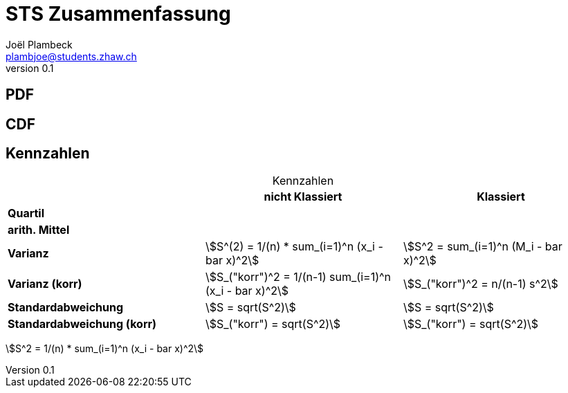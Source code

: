 = STS Zusammenfassung
Joël Plambeck <plambjoe@students.zhaw.ch>
0.1,

:toc:
:icons: font
:stem: asciimath

== PDF

== CDF

== Kennzahlen

[%header,caption=]
.Kennzahlen
|===

| |nicht Klassiert |Klassiert

|**Quartil**
|
|

|**arith. Mittel**
|
|

|**Varianz**
^.^|stem:[S^(2) = 1/(n) * sum_(i=1)^n (x_i - bar x)^2]
^.^|stem:[S^2 = sum_(i=1)^n (M_i - bar x)^2]

|**Varianz (korr)**
|stem:[S_("korr")^2 = 1/(n-1) sum_(i=1)^n (x_i - bar x)^2]
|stem:[S_("korr")^2 = n/(n-1) s^2]

|**Standardabweichung**
|stem:[S = sqrt(S^2)]
|stem:[S = sqrt(S^2)]

|**Standardabweichung (korr)**
|stem:[S_("korr") = sqrt(S^2)]
|stem:[S_("korr") = sqrt(S^2)]

|===

stem:[S^2 = 1/(n) * sum_(i=1)^n (x_i - bar x)^2]